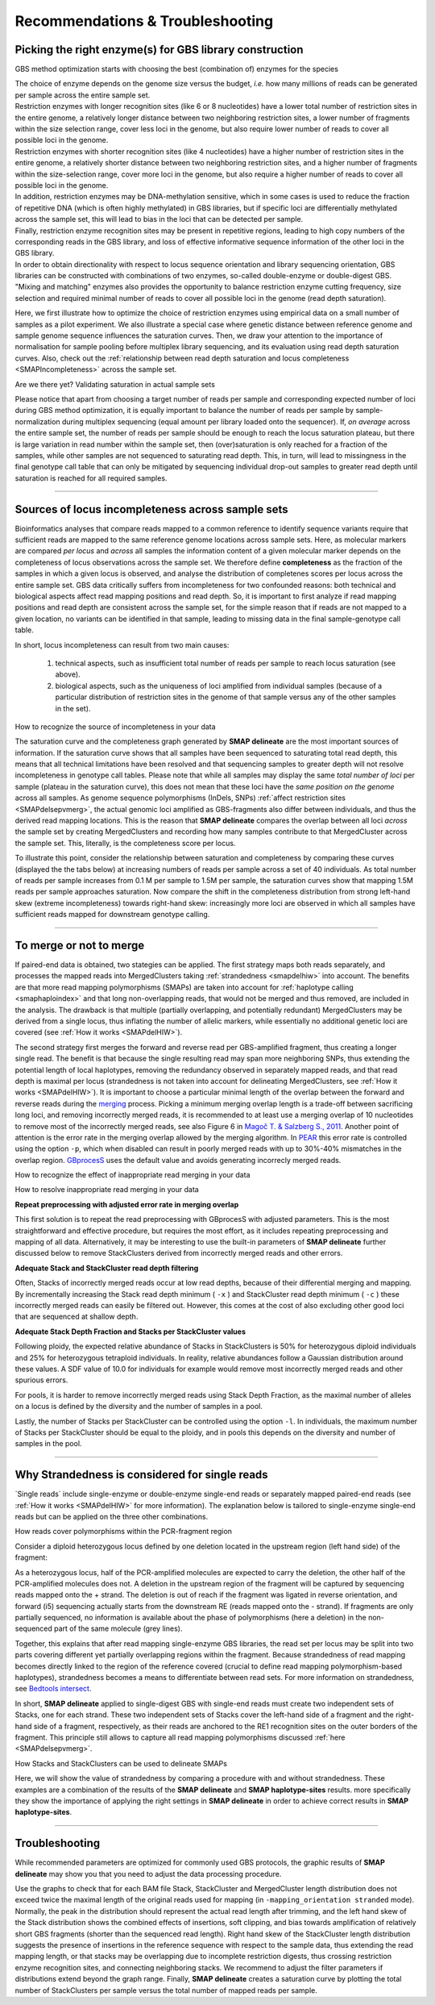 .. raw:: html

    <style> .navy {color:navy} </style>
	
.. role:: navy

.. raw:: html

    <style> .white {color:white} </style>

.. role:: white


.. _SMAPRecommendTrouble:

####################################
Recommendations & Troubleshooting
####################################


.. _SMAPPickEnzymes:

Picking the right enzyme(s) for GBS library construction
---------------------------------------------------------

:navy:`GBS method optimization starts with choosing the best (combination of) enzymes for the species`

| The choice of enzyme depends on the genome size versus the budget, *i.e.* how many millions of reads can be generated per sample across the entire sample set. 
| Restriction enzymes with longer recognition sites (like 6 or 8 nucleotides) have a lower total number of restriction sites in the entire genome, a relatively longer distance between two neighboring restriction sites, a lower number of fragments within the size selection range, cover less loci in the genome, but also require lower number of reads to cover all possible loci in the genome.  
| Restriction enzymes with shorter recognition sites (like 4 nucleotides) have a higher number of restriction sites in the entire genome, a relatively shorter distance between two neighboring restriction sites, and a higher number of fragments within the size-selection range, cover more loci in the genome, but also require a higher number of reads to cover all possible loci in the genome.
| In addition, restriction enzymes may be DNA-methylation sensitive, which in some cases is used to reduce the fraction of repetitive DNA (which is often highly methylated) in GBS libraries, but if specific loci are differentially methylated across the sample set, this will lead to bias in the loci that can be detected per sample.
| Finally, restriction enzyme recognition sites may be present in repetitive regions, leading to high copy numbers of the corresponding reads in the GBS library, and loss of effective informative sequence information of the other loci in the GBS library.  
| In order to obtain directionality with respect to locus sequence orientation and library sequencing orientation, GBS libraries can be constructed with combinations of two enzymes, so-called double-enzyme or double-digest GBS.
| "Mixing and matching" enzymes also provides the opportunity to balance restriction enzyme cutting frequency, size selection and required minimal number of reads to cover all possible loci in the genome (read depth saturation).  

Here, we first illustrate how to optimize the choice of restriction enzymes using empirical data on a small number of samples as a pilot experiment. We also illustrate a special case where genetic distance between reference genome and sample genome sequence influences the saturation curves. Then, we draw your attention to the importance of  normalisation for sample pooling before multiplex library sequencing, and its evaluation using read depth saturation curves. Also, check out the :ref:`relationship between read depth saturation and locus completeness <SMAPIncompleteness>` across the sample set.


.. tabs::

   .. tab:: comparing enzyme saturation curves

		.. image:: ../images/delineate_examples/RecommendTrouble/Pick_Enzyme/saturation_curve_azalea.png
		
        The saturation curve shows how many loci are detected in the reference sequence as a function of the number of reads mapped, and given the thresholds for read length, read depth, etc, used in **SMAP delineate**. 
        The curve is constructed by sequencing GBS libraries to very high numbers of reads (more than eventually needed for routine screens), and then computationally subsampling incrementally larger fractions of the original .fastq files (1M, 2M, 3M, 4M reads, etc), as if only that number of reads were available per sample for read mapping. **SMAP delineate** is then run on the entire set of bam files.
        The curve clearly shows the typical non-linear relationship between the total number of reads per library and the increasing number of loci. At first, many regions of the genome are covered at relatively low read depth, close to the minimal read depth per locus threshold, and a small increase in total number of reads mapped (randomly distributed across all possible loci) quickly leads to an increase in the number of loci with read depth above the threshold. When a saturating number of reads has been reached per sample, the number of loci detected reaches a plateau and no further loci can be discovered, even if more reads are mapped. From that point onwards, reads are expected to map onto the same loci and increase the total read depth per locus. 
        The ideal choice of enzymes is the combination that gives the maximal number of loci as plateau, with total number of reads per sample within budgetary limits.  

   .. tab:: choice of sample versus reference

		.. image:: ../images/delineate_examples/RecommendTrouble/Pick_Enzyme/saturation_curve_rose.png
		
        The graph above compares saturation curves for four genotypes with differential genetic distance to the reference genome. The reference sequence used for all read mapping was generated using *de novo* assembly of whole-genome Illumina shotgun sequencing (WGS) of genotype R58, a heterozygous diploid individual. Genotype Y2 is a genetically different heterozygous diploid individual. F1 is a first generation progeny of a cross between R58 and Y2, and BC1 is a progeny of the backcross of an F1 individual and the parental R58 individual. 
        So, the difference in the total number of loci detected in the four individuals can be explained by the similarity between the reference sequence and the genome complement per individual.  
        First, all GBS reads generated in the R58 individual are expected to map onto the R58 reference sequence. The GBS library generated in the Y2 individual is expected to contain reads derived from a shared fraction of the genome sequence, and these can be mapped onto the R58 genome sequence. There are, however, also Y2-genome derived reads that can not map onto the R58 reference genome because the Y2-unique genome complement has not been assembled in the R58 reference sequence. So, while a similar total number of reads per individual is used for mapping, comparably less loci are identified in Y2 than in R58. The R58 x Y2 F1 progeny that contains half the genome complement of R58 and the other half of Y2, displays a saturation curve at intermediary number of loci per million reads mapped. The backcross BC1 (R58 x F1) is expected to contain 75% of the R58-genome complement and 25% of the Y2-genome complement and the BC1 saturation curve is indeed intermediary to that of the R58 and the F1 individual.
        Taken together, this illustrates that saturation curves (displaying how many loci are covered on the reference sequence per sample) can both be used to optimize the choice of restriction enzyme for GBS library construction and to estimate the required minimal number of reads per sample to reach saturation. It also shows that the choice of a representative reference sequence and a representative set of samples for pilot experiments is important.

:navy:`Are we there yet? Validating saturation in actual sample sets`

.. tabs::

   .. tab:: accurately normalized and saturated sample sets

		.. image:: ../images/delineate_examples/RecommendTrouble/Pick_Enzyme/saturation_well_normalized_sampleset_Azalea.png
		
        Perfect equally-normalized sample set with very few dropout samples. Samples with over-saturated read depth shows that adding more read depth per sample would hardly add any more loci to the final genotype table.

   .. tab:: poorly normalized and non-saturated sample sets

		.. image:: ../images/delineate_examples/RecommendTrouble/Pick_Enzyme/saturation_bad_normalized_sampleset.png
		
        Poorly normalized sample set, with mostly non-saturated read depth per sample. Most samples populate the steep (highly non-saturated) part of the curve and the few more deeply sequenced samples reveal the projected plateau.
        Therefore, although the equally normalized bulk of the samples contains about the same number of StackClusters, these StackClusters are not necessarily originary from the same loci.
		
   .. tab:: equally normalized but non-saturated sample sets

		.. image:: ../images/delineate_examples/RecommendTrouble/Pick_Enzyme/equally_normalized_non-saturated_sampleset.png
		
        Equally normalized sample set, but non-saturated read depth per sample. The bulk of the samples are sequenced to about 1 M reads, and there are no drop-out samples, but the more deeply sequenced samples reveal that the maximum number of loci per sample has not been reached.

Please notice that apart from choosing a target number of reads per sample and corresponding expected number of loci during GBS method optimization, it is equally important to balance the number of reads per sample by sample-normalization during multiplex sequencing (equal amount per library loaded onto the sequencer). If, *on average* across the entire sample set, the number of reads per sample should be enough to reach the locus saturation plateau, but there is large variation in read number within the sample set, then (over)saturation is only reached for a fraction of the samples, while other samples are not sequenced to saturating read depth.
This, in turn, will lead to missingness in the final genotype call table that can only be mitigated by sequencing individual drop-out samples to greater read depth until saturation is reached for all required samples.  

----

.. _SMAPIncompleteness:

Sources of locus incompleteness across sample sets
--------------------------------------------------

Bioinformatics analyses that compare reads mapped to a common reference to identify sequence variants require that sufficient reads are mapped to the same reference genome locations across sample sets. 
Here, as molecular markers are compared *per locus* and *across* all samples the information content of a given molecular marker depends on the completeness of locus observations across the sample set. 
We therefore define **completeness** as the fraction of the samples in which a given locus is observed, and analyse the distribution of completenes scores per locus across the entire sample set. 
GBS data critically suffers from incompleteness for two confounded reasons: both technical and biological aspects affect read mapping positions and read depth. So, it is important to first analyze if read mapping positions and read depth are consistent across the sample set, for the simple reason that if reads are not mapped to a given location, no variants can be identified in that sample, leading to missing data in the final sample-genotype call table.

:navy:`In short, locus incompleteness can result from two main causes:`

	1. technical aspects, such as insufficient total number of reads per sample to reach locus saturation (see above).
	2. biological aspects, such as the uniqueness of loci amplified from individual samples (because of a particular distribution of restriction sites in the genome of that sample versus any of the other samples in the set).

:navy:`How to recognize the source of incompleteness in your data`

The saturation curve and the completeness graph generated by **SMAP delineate** are the most important sources of information.
If the saturation curve shows that all samples have been sequenced to saturating total read depth, this means that all technical limitations have been resolved and that sequencing samples to greater depth will not resolve incompleteness in genotype call tables. Please note that while all samples may display the same *total number of loci* per sample (plateau in the saturation curve), this does not mean that these loci have the *same position on the genome* across all samples. As genome sequence polymorphisms (InDels, SNPs) :ref:`affect restriction sites <SMAPdelsepvmerg>`, the actual genomic loci amplified as GBS-fragments also differ between individuals, and thus the derived read mapping locations. This is the reason that **SMAP delineate** compares the overlap between all loci *across* the sample set by creating MergedClusters and recording how many samples contribute to that MergedCluster across the sample set. This, literally, is the completeness score per locus.  

To illustrate this point, consider the relationship between saturation and completeness by comparing these curves (displayed the the tabs below) at increasing numbers of reads per sample across a set of 40 individuals. As total number of reads per sample increases from 0.1 M per sample to 1.5M per sample, the saturation curves show that mapping 1.5M reads per sample approaches saturation. Now compare the shift in the completeness distribution from strong left-hand skew (extreme incompleteness) towards right-hand skew: increasingly more loci are observed in which all samples have sufficient reads mapped for downstream genotype calling.  

.. tabs::

   .. tab:: Saturation versus Completeness in low diversity sample sets

            
            .. tabs::
			
                .. tab:: 0.05 million reads in 40 individiduals
		
                 .. image:: ../images/delineate_examples/40Cparasitica/Saturation_completeness_0.05.png
				 
                .. tab:: 0.075 million reads in 40 individiduals
		
                 .. image:: ../images/delineate_examples/40Cparasitica/Saturation_completeness_0.075.png
				 
                 Note the increasing number of loci (y-axis) at increasing number of reads mapped.
				 
                .. tab:: 0.1 million reads in 40 individiduals
		
                 .. image:: ../images/delineate_examples/40Cparasitica/Saturation_completeness_0.1.png
				 
                 Note the increasing number of loci (y-axis) at increasing number of reads mapped.
				 
                .. tab:: 0.2 million reads in 40 individiduals
				
                 .. image:: ../images/delineate_examples/40Cparasitica/Saturation_completeness_0.2.png
				 
                 Note the increasing number of loci (y-axis) at increasing number of reads mapped.
				 
                .. tab:: 0.3 million reads in 40 individiduals
			
                 .. image:: ../images/delineate_examples/40Cparasitica/Saturation_completeness_0.3.png
				 
                 Note the increasing number of loci (y-axis) at increasing number of reads mapped.
				 
                .. tab:: 0.4 million reads in 40 individiduals
			
                 .. image:: ../images/delineate_examples/40Cparasitica/Saturation_completeness_0.4.png
				 
                 Note the increasing number of loci (y-axis) at increasing number of reads mapped.
				 
                .. tab:: 0.5 million reads in 40 individiduals
				
                 .. image:: ../images/delineate_examples/40Cparasitica/Saturation_completeness_0.5.png
				 
                 Note the increasing number of loci (y-axis) at increasing number of reads mapped.
				 
                .. tab:: 1.0 million reads in 40 individiduals
			 
                 .. image:: ../images/delineate_examples/40Cparasitica/Saturation_completeness_1.0.png
				 
                 Note the increasing number of loci (y-axis) at increasing number of reads mapped.
				 
                .. tab:: 1.5 million reads in 40 individiduals
				
                 .. image:: ../images/delineate_examples/40Cparasitica/Saturation_completeness_1.5.png
				 
                 Note the increasing number of loci (y-axis) at increasing number of reads mapped.

                .. tab:: 2.0 million reads in 40 individiduals
				
                 .. image:: ../images/delineate_examples/40Cparasitica/Saturation_completeness_2.0.png
				 
                 Note the increasing number of loci (y-axis) at increasing number of reads mapped.
		 
        
		In a sample set with low genetic diversity, the majority of loci are expected to be detected in all samples, if all samples have been sequenced to saturation. 
		Notice that by 1 to 1.5 million preprocessed FASTQ reads the samples start spreading out in the Saturation curve due to samples not containing 1 million FASTQ reads. However the samples that do have more reads do not increase in number of StackClusters, indicating that the plateau has been reached.
 
   .. tab:: Saturation versus Completeness in high diversity sample sets (not yet filled in)
                        
            .. tabs::
           
                .. tab:: 0.1 million reads in 40 individiduals
		
                 .. image:: ../images/delineate_examples/40Cparasitica/Saturation_completeness_0.1.png
				 
                 Note the increasing number of loci (y-axis) at increasing number of reads mapped.
                
                .. tab:: 0.2 million reads in 40 individiduals
				
                 .. image:: ../images/delineate_examples/40Cparasitica/Saturation_completeness_0.2.png
				 
                 Note the increasing number of loci (y-axis) at increasing number of reads mapped.
                
                .. tab:: 0.3 million reads in 40 individiduals
			
                 .. image:: ../images/delineate_examples/40Cparasitica/Saturation_completeness_0.3.png
				 
                 Note the increasing number of loci (y-axis) at increasing number of reads mapped.
                
                .. tab:: 0.4 million reads in 40 individiduals
			
                 .. image:: ../images/delineate_examples/40Cparasitica/Saturation_completeness_0.4.png
				 
                 Note the increasing number of loci (y-axis) at increasing number of reads mapped.
                
                .. tab:: 0.5 million reads in 40 individiduals
				
                 .. image:: ../images/delineate_examples/40Cparasitica/Saturation_completeness_0.5.png
				 
                 Note the increasing number of loci (y-axis) at increasing number of reads mapped.
                
                .. tab:: 1.0 million reads in 40 individiduals
			 
                 .. image:: ../images/delineate_examples/40Cparasitica/Saturation_completeness_1.0.png
				 
                 Note the increasing number of loci (y-axis) at increasing number of reads mapped.
                
                .. tab:: 1.5 million reads in 40 individiduals
				
                 .. image:: ../images/delineate_examples/40Cparasitica/Saturation_completeness_1.5.png
				 
                 Note the increasing number of loci (y-axis) at increasing number of reads mapped.
                
         In a sample set with high genetic diversity, a substantial fraction of all loci is expected to be relatively unique to one or a few individuals and only a relatively small fraction of loci is commonly observed across all samples, even if all samples have been sequenced to saturation.

-----

.. _SMAPdelmergeornot:

To merge or not to merge
------------------------

If paired-end data is obtained, two stategies can be applied. The first strategy maps both reads separately, and processes the mapped reads into MergedClusters taking :ref:`strandedness <smapdelhiw>` into account. The benefits are that more read mapping polymorphisms (SMAPs) are taken into account for :ref:`haplotype calling <smaphaploindex>` and that long non-overlapping reads, that would not be merged and thus removed, are included in the analysis. The drawback is that multiple (partially overlapping, and potentially redundant) MergedClusters may be derived from a single locus, thus inflating the number of allelic markers, while essentially no additional genetic loci are covered (see :ref:`How it works <SMAPdelHIW>`).

The second strategy first merges the forward and reverse read per GBS-amplified fragment, thus creating a longer single read. The benefit is that because the single resulting read may span more neighboring SNPs, thus extending the potential length of local haplotypes, removing the redundancy observed in separately mapped reads, and that read depth is maximal per locus (strandedness is not taken into account for delineating MergedClusters, see :ref:`How it works <SMAPdelHIW>`). It is important to choose a particular minimal length of the overlap between the forward and reverse reads during the `merging <https://gbprocess.readthedocs.io/en/latest/gbs_data_processing.html#id3>`_ process. 
Picking a minimum merging overlap length is a trade-off between sacrificing long loci, and removing incorrectly merged reads, it is recommended to at least use a merging overlap of 10 nucleotides to remove most of the incorrectly merged reads, see also Figure 6 in `Magoč T. & Salzberg S., 2011 <https://www.ncbi.nlm.nih.gov/pmc/articles/PMC3198573/>`_.
Another point of attention is the error rate in the merging overlap allowed by the merging algorithm. In `PEAR <https://www.ncbi.nlm.nih.gov/pmc/articles/PMC3933873/>`_ this error rate is controlled using the option ``-p``, which when disabled can result in poorly merged reads with up to 30%-40% mismatches in the overlap region. `GBprocesS <https://gbprocess.readthedocs.io/en/latest/>`_ uses the default value and avoids generating incorrecly merged reads.

:navy:`How to recognize the effect of inappropriate read merging in your data`

.. tabs::

   .. tab:: Stack Length plots in SMAP delineate
   
	  | The effect of a high error rate in the read regions used for overlap is best visible in the Stack Length histograms. Keep in mind that these Stack Length histograms are created based on the start and end points (SMAPs) of Stacks on the reference genome, and that therefore Stack length is not necessarily equal to the real read lengths (due to deletions and insertions). 
	  | The image on the left shows an example of properly merged data and shows a peak at Stacks with the minimal read length after preprocessing (60), and gradual decline towards the maximal merged read length (136 x 2 -10bp overlap). Stacks below these thresholds contain insertions and Stacks above these thresholds contain deletions. The distribution results from a PCR bias against longer fragments.
	  | In the image on the right, this distribution is again clearly visible (indicated in black) but another distribution that peaks around the maximal separate read length is also visible (indicated in red). This other distribution is the result of long merged reads that were soft-clipped due to an excess of adjacent poor quality bases (low Phred scores). This excess results from too few overlapping bases between the separate reads and the resulting inability of the opposite reads to buffer the poor quality bases at the ends of the reads. 
	  | It is very well possible that the Stacks found in the red triangle originate from the same genomic location as some Stacks in the right-hand part of the graph; therefore for a given locus an excess number of Stacks is reported per StackCluster, leading to false haplotypes in downstream haplotyping.
	  
	  .. image:: ../images/delineate/Merginggoodbadexamples.png

   .. tab:: StackClusters in IGV
	  
	  | Inappropriately merged reads can be found in the StackClusters.bed file produced by **SMAP delineate** as Stacks with cigar strings like *e.g.* 120M120S or 120H120M. These Stacks originate from long loci (300-500 bp) and are clipped somewhere in the merging overlap, either mapping a piece of the forward read or reverse read. 
	  | The underlying rationale: The `BWA-MEM <http://bio-bwa.sourceforge.net/bwa.shtml>`_ read mapping algorithm first finds the maximum exact match (MEM). Then, it extends that alignment outwards, until a maximal number of mismatches (read errors + true SNPs) is encountered. The alignment then stops and the read mapping is truncated (soft clipped). In the **SMAP delineate** approach, the outer boundaries of that particular read mapping define the SMAPs.
	  | However, every read pair is merged without knowledge of the reference genome, and if a mismatch is encountered in the merging overlap, the merger will typically choose the base with the highest Phred score. Because base calling quality typically reduces towards the end of reads, there is some variation in Phred quality scores and the merger will sometimes choose the base call from the forward read and sometimes the base call from the reverse read. 
	  | This can result in single well-delineated Stacks, double Stacks, or complicated StackClusters (see examples below).
	 

	  .. tabs::

	     .. tab:: Example IGV 1
			
			This first locus is approximately 450 bp long, and its reads should not have been merged. In the downstream mapped StackCluster, most reads are soft clipped (above) or hard clipped (below, hard clipped bases are not shown in IGV) on the exact same position; therefore not creating any false SMAPs.
			In the downstream mapped reads, the hard and soft clipping occurs differentially; creating two major Stacks (see upper dark grey bar), and therefore two SMAPs are created on the 5' of the downstream mapped StackCluster where only one SMAP should occur (or none if the reads were not merged during read preprocessing, and thus excluded from mapping in the first place).
			
			.. image:: ../images/delineate/igvmergingbad1.png
			
	     .. tab:: Example IGV 2
			
			This second locus is approximately 400 bp long, and its reads should not have been merged (as there can be no overlap in 2x 136bp reads (after trimming) from opposite sides of a 400 bp fragment). In the upstream mapped StackCluster, 2 SMAPs are visible at the 3' end of the mapping due to differential soft clipping.
			In the downstream mapped StackCluster, several different SMAPs are visible on the 5' end of the mapping, but only based on few reads each.
			
			.. image:: ../images/delineate/igvmergingbad2.png
			
			
:navy:`How to resolve inappropriate read merging in your data`

**Repeat preprocessing with adjusted error rate in merging overlap**

This first solution is to repeat the read preprocessing with GBprocesS with adjusted parameters. This is the most straightforward and effective procedure, but requires the most effort, as it includes repeating preprocessing and mapping of all data.
Alternatively, it may be interesting to use the built-in parameters of **SMAP delineate** further discussed below to remove StackClusters derived from incorrectly merged reads and other errors. 

**Adequate Stack and StackCluster read depth filtering**

Often, Stacks of incorrectly merged reads occur at low read depths, because of their differential merging and mapping. By incrementally increasing the Stack read depth minimum ( ``-x`` ) and StackCluster read depth minimum ( ``-c`` ) these incorrectly merged reads can easily be filtered out.
However, this comes at the cost of also excluding other good loci that are sequenced at shallow depth.

**Adequate Stack Depth Fraction and Stacks per StackCluster values**

Following ploidy, the expected relative abundance of Stacks in StackClusters is 50% for heterozygous diploid individuals and 25% for heterozygous tetraploid individuals. In reality, relative abundances follow a Gaussian distribution around these values. 
A SDF value of 10.0 for individuals for example would remove most incorrectly merged reads and other spurious errors.

For pools, it is harder to remove incorrectly merged reads using Stack Depth Fraction, as the maximal number of alleles on a locus is defined by the diversity and the number of samples in a pool.

Lastly, the number of Stacks per StackCluster can be controlled using the option ``-l``. In individuals, the maximum number of Stacks per StackCluster should be equal to the ploidy, and in pools this depends on the diversity and number of samples in the pool.

------

.. _SMAPdelstrand:

Why Strandedness is considered for single reads
-----------------------------------------------

\`Single reads´ \ include single-enzyme or double-enzyme single-end reads or separately mapped paired-end reads (see :ref:`How it works <SMAPdelHIW>` for more information). The explanation below is tailored to single-enzyme single-end reads but can be applied on the three other combinations.

:navy:`How reads cover polymorphisms within the PCR-fragment region`

Consider a diploid heterozygous locus defined by one deletion located in the upstream region (left hand side) of the fragment:

.. image:: ../images/delineate/separately_SE_GBS_SMAP_SingleEnzymeOnly.png

As a heterozygous locus, half of the PCR-amplified molecules are expected to carry the deletion, the other half of the PCR-amplified molecules does not. A deletion in the upstream region of the fragment will be captured by sequencing reads mapped onto the \+ \strand. The deletion is out of reach if the fragment was ligated in reverse orientation, and forward (i5) sequencing actually starts from the downstream RE (reads mapped onto the \- \strand).
If fragments are only partially sequenced, no information is available about the phase of polymorphisms (here a deletion) in the non-sequenced part of the same molecule (grey lines).

Together, this explains that after read mapping single-enzyme GBS libraries, the read set per locus may be split into two parts covering different yet partially overlapping regions within the fragment. Because strandedness of read mapping becomes directly linked to the region of the reference covered (crucial to define read mapping polymorphism-based haplotypes), strandedness becomes a means to differentiate between read sets. For more information on strandedness, see `Bedtools intersect <https://bedtools.readthedocs.io/en/latest/content/tools/intersect.html#s-enforcing-same-strandedness>`_.

In short, **SMAP delineate** applied to single-digest GBS with single-end reads must create two independent sets of Stacks, one for each strand.
These two independent sets of Stacks cover the left-hand side of a fragment and the right-hand side of a fragment, respectively, as their reads are anchored to the RE1 recognition sites on the outer borders of the fragment. This principle still allows to capture all read mapping polymorphisms discussed :ref:`here <SMAPdelsepvmerg>`.

:navy:`How Stacks and StackClusters can be used to delineate SMAPs`

Here, we will show the value of strandedness by comparing a procedure with and without strandedness. These examples are a combination of the results of the **SMAP delineate** and **SMAP haplotype-sites** results. more specifically they show the importance of applying the right settings in **SMAP delineate** in order to achieve correct results in **SMAP haplotype-sites**.

.. tabs::

   .. tab:: **Stack and StackCluster delineation with strandedness**

		| Evaluation of positional overlap between all reads defines three stacks: 

		* one on the \- \strand (blind to the deletion captured in the non-sequenced part of the fragment).  
		* two on the \+ \strand, displaying the reference allele and the effect of the deletion on the read mapping region.  

		Note that the two downstream (non-RE) SMAPs observed in the \+ \strand mapped reads are the direct result of sequencing across the deletion, and thus carry haplotype information.

		| Next, StackClusters are defined as sets of Stacks with any positional overlap but limited to Stacks derived from the same strand.
		| Two StackClusters are defined for this locus:

		* one on the \- \strand delineated by two SMAPs (just start and end, no read mapping polymorphisms).  
		* one on the \+ \strand delineated by three SMAPs (shared start and two alternative ends, capturing a single Deletion polymorphism).  

		Strand information is recorded in the BED file created by **SMAP delineate** and read by **SMAP haplotype-sites**, which automatically splits the reads into two read sets so that each read is evaluated only once (for its respective strand-specific StackCluster).

		| Next, **SMAP haplotype-sites** creates haplotypes based on read mapping profiles. Absence (.) or presence (0/1) of read-reference alignment is scored per SMAP position, see here). Because two StackClusters exist, both are evaluated independently, but only with the corresponding reads that create the StackCluster, and taking strandedness into account:

		* For the \- \strand StackCluster two SMAPs exist, showing that no polymorphisms have been observed (all reads giving rise to the StackCluster contain the same orientation, start and end points). Thus, this StackCluster is uninformative and can be eliminated from further analysis. There is no need to evaluate the 4 reads originating from the \- \strand.  
		* For the \+ \strand StackCluster three SMAPs exist, showing that polymorphisms can be expected. Two haplotypes are identified: 

			* 000 in 2 reads (the reads with the deletion, mapping on the \+ \strand)
			* \00. \in 2 reads (the reads derived from the reference allele, mapping on the \+ \strand)

		.. image:: ../images/delineate/separately_SE_GBS_SMAP_SingleEnzyme_right.png

		In conclusion, the number of alleles per locus is exactly as expected (two distinct alleles in the region of the genome covered by the \+ \strand mapped reads, derived from fragments ligated with the upstream RE to the i5 adapter). The retained read counts (total of 4 for the left StackCluster, not counting 8 for the entire GBS fragment) further show that the read depth per haplotype is also as expected (50% per haplotype).

   .. tab:: **Stack and StackCluster delineation without strandedness (wrong scenario)**

		| Evaluation of positional overlap between all reads defines three stacks: 

		* one on the \- \strand (blind to the deletion captured in the non-sequenced part of the fragment)
		* two on the \+ \strand, displaying the reference allele and the effect of the deletion on the read mapping region
			
		| Next, StackClusters are defined as sets of StackClusters with any positional overlap.
		|
		| One StackCluster is defined with five SMAPs: 

		* The beginning and end of the fragment (*i.e.* the beginnings of both strands) define the outer borders  
		* The two alternative ends of the \+ \strand mapped reads (the ones reporting the deletion polymorphism)  
		* The end of the \- \strand mapped reads
			
		Eliminating strand information from the BED file created by SMAP delineate and not taking strand information for individual read evaluation in SMAP haplotype-sites causes that each read is evaluated for all of the five SMAPs, and across the entire length of the StackCluster (equal to entire fragment length). Despite that they are *a-priori* known to only partially cover the region due to insufficient read length compared to total fragment length.

		| Next, SMAP haplotype-sites creates haplotypes based on read mapping profiles (absence (.) or presence (0/1) of read alignment is scored per SMAP position, see :ref:`here <SMAPhaploGBSHIW2>`):
		| Three haplotypes are observed:

		* .0000 in 4 reads (the ones originating from the \- \strand)   
		* \0000. \in 2 reads (the ones originating from the \+ \strand with the deletion)
		* 000.. in 2 reads (the ones originating from the \+ \strand, reference allele) 

		.. image:: ../images/delineate/separately_SE_GBS_SMAP_SingleEnzyme_wrong.png
			
		In conclusion, the number of alleles *per locus* is higher than expected (three instead of maximal two), the most abundant allele is actually derived from reads that do not carry polymorphisms and should have been considered uninformative. In short, this reconstruction of haplotypes reports a technical signal (namely randomization of adapter ligation, in combination with insufficient read length, creates two apparent haplotypes that represent forward and reverse sequencing of the fragment and strand specific mapping). It also reports a biological signal (haplotypes 000.. versus 0000.) for another subset of the reads, but it is unclear from the haplotype count data iself which counts belong to which class (technical or biological variation).

		**SMAP delineate** accounts for this by considering strandedness of read mapping for separately mapped single-end GBS.

		While single-end GBS reads mapped on opposite strands may cover a common region in the middle of the fragment, such reads can never originate from the same molecule, and should thus be counted as individual allele observations in SMAP haplotype-sites.

		**SMAP delineate** works for any (combination of) enzyme, and needs no prior information on the enzyme, nor on the position of restriction enzyme recognition sites in the reference genome.
		**SMAP delineate** should be used in ``-mapping_orientation stranded`` mode for analysis of separately mapped single-end reads (to create strand-aware Stacks).

----


Troubleshooting
---------------
While recommended parameters are optimized for commonly used GBS protocols, the graphic results of **SMAP delineate** may show you that you need to adjust the data processing procedure.

Use the graphs to check that for each BAM file Stack, StackCluster and MergedCluster length distribution does not exceed twice the maximal length of the original reads used for mapping (in ``-mapping_orientation stranded`` mode). Normally, the peak in the distribution should represent the actual read length after trimming, and the left hand skew of the Stack distribution shows the combined effects of insertions, soft clipping, and bias towards amplification of relatively short GBS fragments (shorter than the sequenced read length). Right hand skew of the StackCluster length distribution suggests the presence of insertions in the reference sequence with respect to the sample data, thus extending the read mapping length, or that stacks may be overlapping due to incomplete restriction digests, thus crossing restriction enzyme recognition sites, and connecting neighboring stacks. We recommend to adjust the filter parameters if distributions extend beyond the graph range. Finally, **SMAP delineate** creates a saturation curve by plotting the total number of StackClusters per sample versus the total number of mapped reads per sample.

